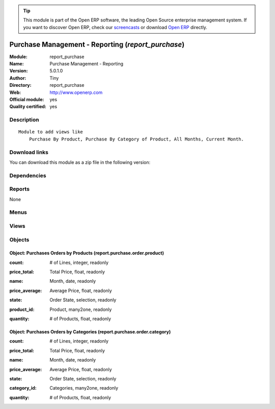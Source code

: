 
.. i18n: .. module:: report_purchase
.. i18n:     :synopsis: Purchase Management - Reporting (Official, Quality Certified)
.. i18n:     :noindex:
.. i18n: .. 

.. module:: report_purchase
    :synopsis: Purchase Management - Reporting (Official, Quality Certified)
    :noindex:
.. 

.. i18n: .. raw:: html
.. i18n: 
.. i18n:       <br />
.. i18n:     <link rel="stylesheet" href="../_static/hide_objects_in_sidebar.css" type="text/css" />

.. raw:: html

      <br />
    <link rel="stylesheet" href="../_static/hide_objects_in_sidebar.css" type="text/css" />

.. i18n: .. tip:: This module is part of the Open ERP software, the leading Open Source 
.. i18n:   enterprise management system. If you want to discover Open ERP, check our 
.. i18n:   `screencasts <http://openerp.tv>`_ or download 
.. i18n:   `Open ERP <http://openerp.com>`_ directly.

.. tip:: This module is part of the Open ERP software, the leading Open Source 
  enterprise management system. If you want to discover Open ERP, check our 
  `screencasts <http://openerp.tv>`_ or download 
  `Open ERP <http://openerp.com>`_ directly.

.. i18n: .. raw:: html
.. i18n: 
.. i18n:     <div class="js-kit-rating" title="" permalink="" standalone="yes" path="/report_purchase"></div>
.. i18n:     <script src="http://js-kit.com/ratings.js"></script>

.. raw:: html

    <div class="js-kit-rating" title="" permalink="" standalone="yes" path="/report_purchase"></div>
    <script src="http://js-kit.com/ratings.js"></script>

.. i18n: Purchase Management - Reporting (*report_purchase*)
.. i18n: ===================================================
.. i18n: :Module: report_purchase
.. i18n: :Name: Purchase Management - Reporting
.. i18n: :Version: 5.0.1.0
.. i18n: :Author: Tiny
.. i18n: :Directory: report_purchase
.. i18n: :Web: http://www.openerp.com
.. i18n: :Official module: yes
.. i18n: :Quality certified: yes

Purchase Management - Reporting (*report_purchase*)
===================================================
:Module: report_purchase
:Name: Purchase Management - Reporting
:Version: 5.0.1.0
:Author: Tiny
:Directory: report_purchase
:Web: http://www.openerp.com
:Official module: yes
:Quality certified: yes

.. i18n: Description
.. i18n: -----------

Description
-----------

.. i18n: ::
.. i18n: 
.. i18n:   Module to add views like
.. i18n:       Purchase By Product, Purchase By Category of Product, All Months, Current Month.

::

  Module to add views like
      Purchase By Product, Purchase By Category of Product, All Months, Current Month.

.. i18n: Download links
.. i18n: --------------

Download links
--------------

.. i18n: You can download this module as a zip file in the following version:

You can download this module as a zip file in the following version:

.. i18n:   * `4.2 <http://www.openerp.com/download/modules/4.2/report_purchase.zip>`_
.. i18n:   * `5.0 <http://www.openerp.com/download/modules/5.0/report_purchase.zip>`_
.. i18n:   * `trunk <http://www.openerp.com/download/modules/trunk/report_purchase.zip>`_

  * `4.2 <http://www.openerp.com/download/modules/4.2/report_purchase.zip>`_
  * `5.0 <http://www.openerp.com/download/modules/5.0/report_purchase.zip>`_
  * `trunk <http://www.openerp.com/download/modules/trunk/report_purchase.zip>`_

.. i18n: Dependencies
.. i18n: ------------

Dependencies
------------

.. i18n:  * :mod:`purchase`

 * :mod:`purchase`

.. i18n: Reports
.. i18n: -------

Reports
-------

.. i18n: None

None

.. i18n: Menus
.. i18n: -------

Menus
-------

.. i18n:  * Purchase Management/Reporting
.. i18n:  * Purchase Management/Reporting/This Month
.. i18n:  * Purchase Management/Reporting/This Month/Purchases by Products (this month)
.. i18n:  * Purchase Management/Reporting/All Months
.. i18n:  * Purchase Management/Reporting/All Months/Purchases by Products
.. i18n:  * Purchase Management/Reporting/This Month/Purchases by Category of Product (this month)
.. i18n:  * Purchase Management/Reporting/All Months/Purchases by Category of Products

 * Purchase Management/Reporting
 * Purchase Management/Reporting/This Month
 * Purchase Management/Reporting/This Month/Purchases by Products (this month)
 * Purchase Management/Reporting/All Months
 * Purchase Management/Reporting/All Months/Purchases by Products
 * Purchase Management/Reporting/This Month/Purchases by Category of Product (this month)
 * Purchase Management/Reporting/All Months/Purchases by Category of Products

.. i18n: Views
.. i18n: -----

Views
-----

.. i18n:  * report.purchase.order.product.form (form)
.. i18n:  * product.month.graph (graph)
.. i18n:  * report.purchase.order.product.tree (tree)
.. i18n:  * report.purchase.order.category.form (form)
.. i18n:  * product.category.graph (graph)
.. i18n:  * report.purchase.order.category.tree (tree)

 * report.purchase.order.product.form (form)
 * product.month.graph (graph)
 * report.purchase.order.product.tree (tree)
 * report.purchase.order.category.form (form)
 * product.category.graph (graph)
 * report.purchase.order.category.tree (tree)

.. i18n: Objects
.. i18n: -------

Objects
-------

.. i18n: Object: Purchases Orders by Products (report.purchase.order.product)
.. i18n: ####################################################################

Object: Purchases Orders by Products (report.purchase.order.product)
####################################################################

.. i18n: :count: # of Lines, integer, readonly

:count: # of Lines, integer, readonly

.. i18n: :price_total: Total Price, float, readonly

:price_total: Total Price, float, readonly

.. i18n: :name: Month, date, readonly

:name: Month, date, readonly

.. i18n: :price_average: Average Price, float, readonly

:price_average: Average Price, float, readonly

.. i18n: :state: Order State, selection, readonly

:state: Order State, selection, readonly

.. i18n: :product_id: Product, many2one, readonly

:product_id: Product, many2one, readonly

.. i18n: :quantity: # of Products, float, readonly

:quantity: # of Products, float, readonly

.. i18n: Object: Purchases Orders by Categories (report.purchase.order.category)
.. i18n: #######################################################################

Object: Purchases Orders by Categories (report.purchase.order.category)
#######################################################################

.. i18n: :count: # of Lines, integer, readonly

:count: # of Lines, integer, readonly

.. i18n: :price_total: Total Price, float, readonly

:price_total: Total Price, float, readonly

.. i18n: :name: Month, date, readonly

:name: Month, date, readonly

.. i18n: :price_average: Average Price, float, readonly

:price_average: Average Price, float, readonly

.. i18n: :state: Order State, selection, readonly

:state: Order State, selection, readonly

.. i18n: :category_id: Categories, many2one, readonly

:category_id: Categories, many2one, readonly

.. i18n: :quantity: # of Products, float, readonly

:quantity: # of Products, float, readonly
